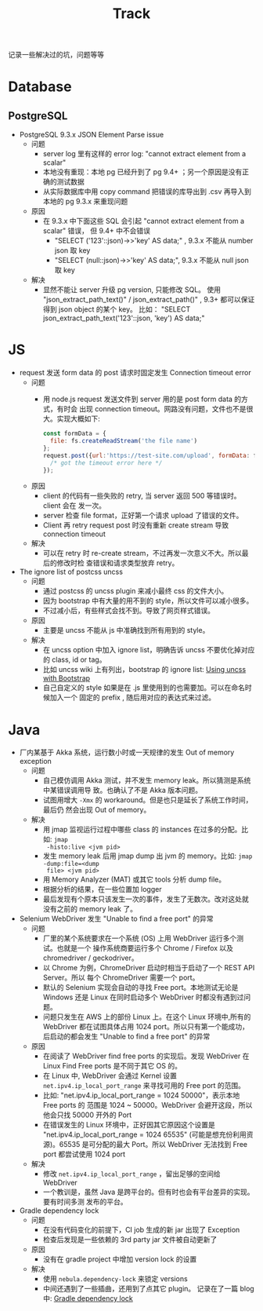 # -*- mode: org; mode: auto-fill -*-
#+TITLE: Track
#+OPTIONS: title:nil num:nil ^:nil
#+HTML_DOCTYPE: <!doctype html>

记录一些解决过的坑，问题等等 

* Database
** PostgreSQL
- PostgreSQL 9.3.x JSON Element Parse issue
  - 问题
    - server log 里有这样的 error log: "cannot extract element from a scalar" 
    - 本地没有重现：本地 pg 已经升到了 pg 9.4+ ；另一个原因是没有正确的测试数据
    - 从实际数据库中用 copy command 把错误的库导出到 .csv 再导入到本地的 pg 9.3.x 来重现问题
  - 原因
    - 在 9.3.x 中下面这些 SQL 会引起 "cannot extract element from a scalar" 错误，
      但 9.4+ 中不会错误
      - "SELECT ('123'::json)->>'key' AS data;" , 9.3.x 不能从 number json 取 key
      - "SELECT (null::json)->>'key' AS data;", 9.3.x 不能从 null json 取 key
  - 解决
    - 显然不能让 server 升级 pg version, 只能修改 SQL。
      使用 "json_extract_path_text()" / json_extract_path()" , 9.3+ 
      都可以保证得到 json object 的某个 key。
      比如： "SELECT json_extract_path_text('123'::json, 'key') AS data;"

* JS
- request 发送 form data 的 post 请求时固定发生 Connection timeout error
  - 问题
    - 用 node.js request 发送文件到 server 用的是 post form data 的方式，有时会
      出现 connection timeout。网路没有问题，文件也不是很大。实现大概如下: 
      #+BEGIN_SRC javascript
      const formData = {
        file: fs.createReadStream('the file name')
      };
      request.post({url:'https://test-site.com/upload', formData: formData }, (err) => {
        /* got the timeout error here */
      });
      #+END_SRC
  - 原因
    - client 的代码有一些失败的 retry, 当 server 返回 500 等错误时。client 会在
      发一次。
    - server 检查 file format，正好第一个请求 upload 了错误的文件。
    - Client 再 retry request post 时没有重新 create stream 导致 connection
      timeout
  - 解决
    - 可以在 retry 时 re-create stream，不过再发一次意义不大。所以最后的修改时检
      查错误和请求类型放弃 retry。

- The ignore list of postcss uncss
  - 问题
    - 通过 postcss 的 uncss plugin 来减小最终 css 的文件大小。
    - 因为 bootstrap 中有大量的用不到的 style，所以文件可以减小很多。
    - 不过减小后，有些样式会找不到。导致了网页样式错误。
  - 原因
    - 主要是 uncss 不能从 js 中准确找到所有用到的 style。
  - 解决
    - 在 uncss option 中加入 ignore list，明确告诉 uncss 不要优化掉对应的 class,
      id or tag。
    - 比如 uncss wiki 上有列出，bootstrap 的 ignore list: [[https://github.com/giakki/uncss/wiki/Using-uncss-with-Bootstrap][Using uncss with Bootstrap]]
    - 自己自定义的 style 如果是在 .js 里使用到的也需要加。可以在命名时候加入一个
      固定的 prefix , 随后用对应的表达式来过滤。

* Java
- 厂内某基于 Akka 系统，运行数小时或一天规律的发生 Out of memory exception
  - 问题
    - 自己模仿调用 Akka 测试，并不发生 memory leak。所以猜测是系统中某错误调用导
      致。也确认了不是 Akka 版本问题。
    - 试图用增大 =-Xmx= 的 workaround。但是也只是延长了系统工作时间，最后仍
      然会出现 Out of memory。
  - 解决
    - 用 jmap 监视运行过程中哪些 class 的 instances 在过多的分配。比如: =jmap
      -histo:live <jvm pid>=
    - 发生 memory leak 后用 jmap dump 出 jvm 的 memory。比如: =jmap -dump:file=<dump
      file> <jvm pid>=
    - 用 Memory Analyzer (MAT) 或其它 tools 分析 dump file。
    - 根据分析的结果，在一些位置加 logger 
    - 最后发现有个原本只该发生一次的事件，发生了无数次。改对这处就没有之前的
      memory leak 了。
- Selenium WebDriver 发生 "Unable to find a free port" 的异常
  - 问题
    - 厂里的某个系统要求在一个系统 (OS) 上用 WebDriver 运行多个测试。也就是一个
      操作系统商要运行多个  Chrome / Firefox 以及 chromedriver / geckodriver。
    - 以 Chrome 为例，ChromeDriver 启动时相当于启动了一个 REST API Server。所以
      每个 ChromeDriver 需要一个 port。
    - 默认的 Selenium 实现会自动的寻找 Free port。本地测试无论是 Windows 还是
      Linux 在同时启动多个 WebDriver 时都没有遇到过问题。
    - 问题只发生在 AWS 上的部份 Linux 上。在这个 Linux 环境中,所有的 WebDriver
      都在试图具体占用 1024 port。所以只有第一个能成功，后启动的都会发生 "Unable
      to find a free port" 的异常
  - 原因
    - 在阅读了 WebDriver find free ports 的实现后。发现 WebDriver 在 Linux Find
      Free ports 是不同于其它 OS 的。
    - 在 Linux 中, WebDriver 会通过 Kernel 设置 =net.ipv4.ip_local_port_range=
      来寻找可用的 Free port 的范围。
    - 比如: "net.ipv4.ip_local_port_range = 1024 50000"，表示本地 Free ports 的
      范围是 1024 ~ 50000。WebDriver 会避开这段，所以他会只找 50000 开外的 Port
    - 在错误发生的 Linux 环境中，正好因其它原因这个设置是
      "net.ipv4.ip_local_port_range = 1024 65535" (可能是想充份利用资源)。65535
      是可分配的最大 Port。所以 WebDriver 无法找到 Free port 都尝试使用 1024
      port
  - 解决
    - 修改 =net.ipv4.ip_local_port_range= ，留出足够的空间给 WebDriver
    - 一个教训是，虽然 Java 是跨平台的。但有时也会有平台差异的实现。要有时间多测
      发布的平台。
- Gradle dependency lock
  - 问题
    - 在没有代码变化的前提下，CI job 生成的新 jar 出现了 Exception 
    - 检查后发现是一些依赖的 3rd party jar 文件被自动更新了
  - 原因
    - 没有在 gradle project 中增加 version lock 的设置
  - 解决
    - 使用 =nebula.dependency-lock= 来锁定 versions
    - 中间还遇到了一些插曲，还用到了点其它 plugin。
      记录在了一篇 blog 中: [[http://xiongjia.github.io/dev/2017/11/26/gradle-dependency-lock][Gradle dependency lock]]
